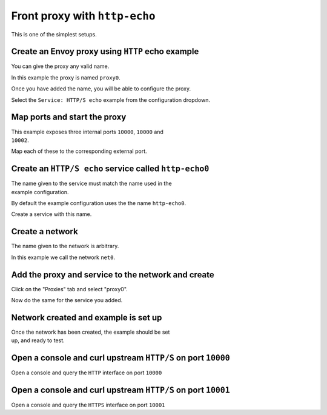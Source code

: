 
.. _journey_front_proxy:

Front proxy with ``http-echo``
==============================

This is one of the simplest setups.

.. _journey_front_proxy_start:

.. rst-class::  clearfix

Create an Envoy proxy using ``HTTP`` echo example
-------------------------------------------------

..  figure:: ../screenshots/journey.front_proxy.proxy.png
    :figclass: screenshot with-shadow
    :figwidth: 40%
    :align: right

You can give the proxy any valid name.

In this example the proxy is named ``proxy0``.

Once you have added the name, you will be able to configure the proxy.

Select the ``Service: HTTP/S echo`` example from the configuration dropdown.

.. _journey_front_proxy_proxy_port_mappings:

.. rst-class::  clearfix

Map ports and start the proxy
-----------------------------

..  figure:: ../screenshots/journey.front_proxy.ports.png
    :figclass: screenshot with-shadow
    :figwidth: 40%
    :align: right

This example exposes three internal ports ``10000``, ``10000`` and ``10002``.

Map each of these to the corresponding external port.


.. _journey_front_proxy_service_create:

.. rst-class::  clearfix


Create an ``HTTP/S echo`` service called ``http-echo0``
-------------------------------------------------------

..  figure:: ../screenshots/journey.front_proxy.service.png
    :figclass: screenshot with-shadow
    :figwidth: 40%
    :align: right

The name given to the service must match the name used in the example configuration.

By default the example configuration uses the the name ``http-echo0``.

Create a service with this name.

.. _journey_front_proxy_network_start:

.. rst-class::  clearfix

Create a network
----------------

..  figure:: ../screenshots/journey.front_proxy.network.name.png
    :figclass: screenshot with-shadow
    :figwidth: 40%
    :align: right

The name given to the network is arbitrary.

In this example  we call the network ``net0``.

.. _journey_front_proxy_network_proxies:

.. rst-class::  clearfix

Add the proxy and service to the network and create
---------------------------------------------------

..  figure:: ../screenshots/journey.front_proxy.network.proxy.png
    :figclass: screenshot with-shadow
    :figwidth: 40%
    :align: right

Click on the "Proxies" tab and select "proxy0".

Now do the same for the service you added.


.. _journey_front_proxy_network_started:

.. rst-class::  clearfix

Network created and example is set up
-------------------------------------

..  figure:: ../screenshots/journey.front_proxy.all.png
    :figclass: screenshot with-shadow
    :figwidth: 40%
    :align: right

Once the network has been created, the example should be set up, and ready to test.

.. _journey_front_proxy_console_http:

.. rst-class::  clearfix

Open a console and curl upstream ``HTTP/S`` on port ``10000``
-------------------------------------------------------------

..  figure:: ../screenshots/journey.front_proxy.console.http.png
    :figclass: screenshot with-shadow
    :figwidth: 40%
    :align: right

Open a console and query the ``HTTP`` interface on port ``10000``

.. _journey_front_proxy_console_https:

.. rst-class::  clearfix

Open a console and curl upstream ``HTTP/S`` on port ``10001``
-------------------------------------------------------------

..  figure:: ../screenshots/journey.front_proxy.console.https.png
    :figclass: screenshot with-shadow
    :figwidth: 40%
    :align: right


Open a console and query the ``HTTPS`` interface on port ``10001``
